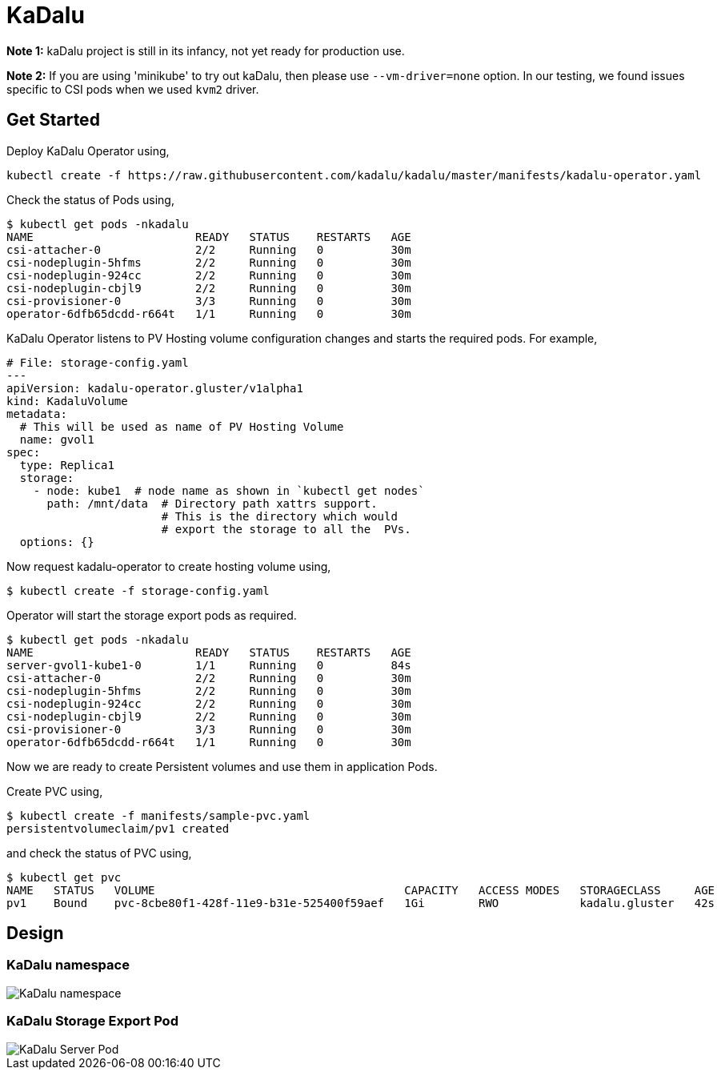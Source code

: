 
:!figure-caption:

= KaDalu

**Note 1:** kaDalu project is still in its infancy, not yet ready for production
  use.

**Note 2:** If you are using 'minikube' to try out kaDalu, then please use
`--vm-driver=none` option. In our testing, we found issues specific to CSI pods
when we used `kvm2` driver.

== Get Started

Deploy KaDalu Operator using,

----
kubectl create -f https://raw.githubusercontent.com/kadalu/kadalu/master/manifests/kadalu-operator.yaml
----

Check the status of Pods using,

----
$ kubectl get pods -nkadalu
NAME                        READY   STATUS    RESTARTS   AGE
csi-attacher-0              2/2     Running   0          30m
csi-nodeplugin-5hfms        2/2     Running   0          30m
csi-nodeplugin-924cc        2/2     Running   0          30m
csi-nodeplugin-cbjl9        2/2     Running   0          30m
csi-provisioner-0           3/3     Running   0          30m
operator-6dfb65dcdd-r664t   1/1     Running   0          30m
----

KaDalu Operator listens to PV Hosting volume configuration changes and
starts the required pods. For example,

[source,yaml]
----
# File: storage-config.yaml
---
apiVersion: kadalu-operator.gluster/v1alpha1
kind: KadaluVolume
metadata:
  # This will be used as name of PV Hosting Volume
  name: gvol1
spec:
  type: Replica1
  storage:
    - node: kube1  # node name as shown in `kubectl get nodes`
      path: /mnt/data  # Directory path xattrs support.
                       # This is the directory which would
                       # export the storage to all the  PVs.
  options: {}
----

Now request kadalu-operator to create hosting volume using,

----
$ kubectl create -f storage-config.yaml
----

Operator will start the storage export pods as required.

----
$ kubectl get pods -nkadalu
NAME                        READY   STATUS    RESTARTS   AGE
server-gvol1-kube1-0        1/1     Running   0          84s
csi-attacher-0              2/2     Running   0          30m
csi-nodeplugin-5hfms        2/2     Running   0          30m
csi-nodeplugin-924cc        2/2     Running   0          30m
csi-nodeplugin-cbjl9        2/2     Running   0          30m
csi-provisioner-0           3/3     Running   0          30m
operator-6dfb65dcdd-r664t   1/1     Running   0          30m
----

Now we are ready to create Persistent volumes and use them in
application Pods.

Create PVC using,

----
$ kubectl create -f manifests/sample-pvc.yaml
persistentvolumeclaim/pv1 created
----

and check the status of PVC using,

----
$ kubectl get pvc
NAME   STATUS   VOLUME                                     CAPACITY   ACCESS MODES   STORAGECLASS     AGE
pv1    Bound    pvc-8cbe80f1-428f-11e9-b31e-525400f59aef   1Gi        RWO            kadalu.gluster   42s
----

== Design

=== KaDalu namespace

image::doc/namespace.png[KaDalu namespace]


=== KaDalu Storage Export Pod
image::doc/server-pod.png[KaDalu Server Pod]
